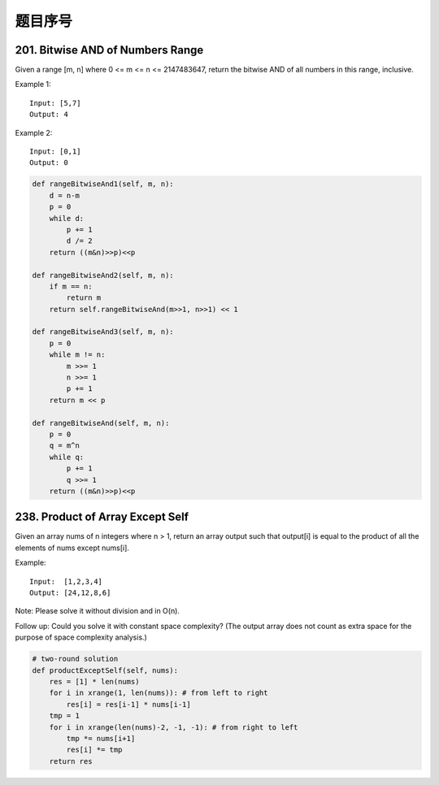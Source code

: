 题目序号
=================================




201. Bitwise AND of Numbers Range
---------------------------------

Given a range [m, n] where 0 <= m <= n <= 2147483647, return the bitwise AND of all numbers in this range, inclusive.

Example 1:
::
    Input: [5,7]
    Output: 4

Example 2:
::
    Input: [0,1]
    Output: 0


.. code-block:: python

    def rangeBitwiseAnd1(self, m, n):
        d = n-m
        p = 0
        while d:
            p += 1
            d /= 2
        return ((m&n)>>p)<<p
        
    def rangeBitwiseAnd2(self, m, n):
        if m == n:
            return m
        return self.rangeBitwiseAnd(m>>1, n>>1) << 1
        
    def rangeBitwiseAnd3(self, m, n):
        p = 0
        while m != n:
            m >>= 1
            n >>= 1
            p += 1
        return m << p
        
    def rangeBitwiseAnd(self, m, n):
        p = 0
        q = m^n
        while q:
            p += 1
            q >>= 1
        return ((m&n)>>p)<<p


238. Product of Array Except Self
---------------------------------

Given an array nums of n integers where n > 1,  return an array output such that output[i] is equal to the product of all the elements of nums except nums[i].

Example:
::
    Input:  [1,2,3,4]
    Output: [24,12,8,6]

Note: Please solve it without division and in O(n).

Follow up:
Could you solve it with constant space complexity? (The output array does not count as extra space for the purpose of space complexity analysis.)

.. code-block:: python

    # two-round solution     
    def productExceptSelf(self, nums):
        res = [1] * len(nums)
        for i in xrange(1, len(nums)): # from left to right 
            res[i] = res[i-1] * nums[i-1]
        tmp = 1
        for i in xrange(len(nums)-2, -1, -1): # from right to left
            tmp *= nums[i+1]
            res[i] *= tmp
        return res



